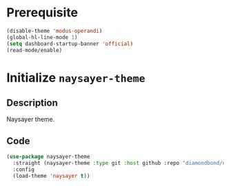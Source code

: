 * Prerequisite
#+begin_src emacs-lisp
  (disable-theme 'modus-operandi)
  (global-hl-line-mode 1)
  (setq dashboard-startup-banner 'official)
  (read-mode/enable)
#+end_src
* Initialize =naysayer-theme=
** Description
Naysayer theme.
** Code
#+begin_src emacs-lisp
  (use-package naysayer-theme
	:straight (naysayer-theme :type git :host github :repo "diamondbond/naysayer-theme.el")
	:config
	(load-theme 'naysayer t))
#+end_src
